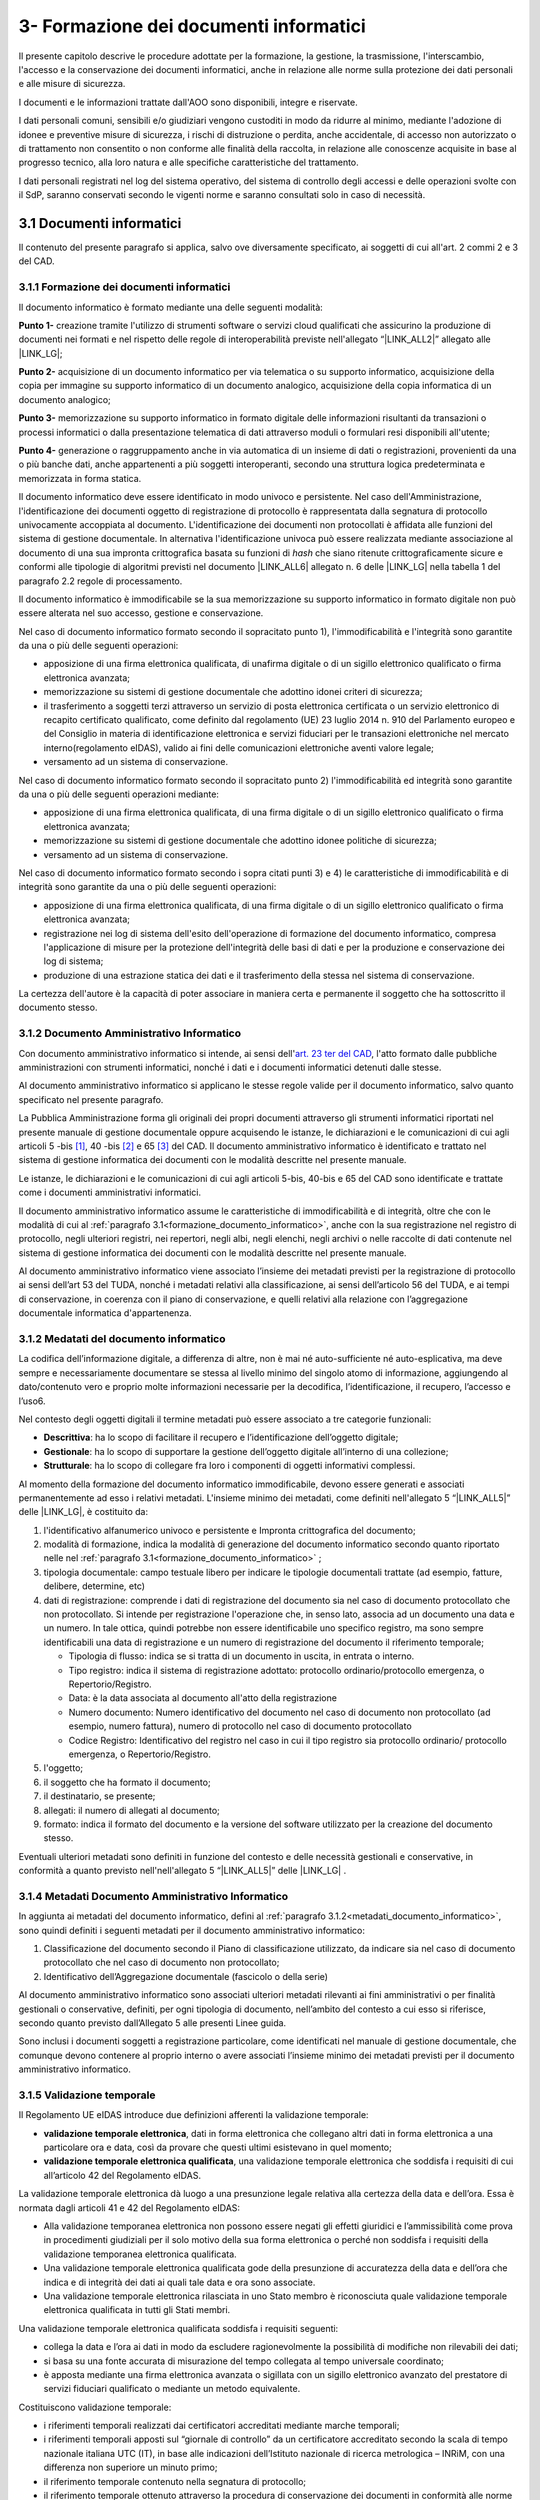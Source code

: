 
.. _h212a367a277835516b6e1e4c65a4e43:

3- Formazione dei documenti informatici 
****************************************

Il presente capitolo descrive le procedure adottate per la formazione, la gestione, la trasmissione, l'interscambio, l'accesso e la conservazione dei documenti informatici, anche in relazione alle norme sulla protezione dei dati personali e alle misure di sicurezza.

I documenti e le informazioni trattate dall'AOO sono disponibili, integre e riservate.

I dati personali comuni, sensibili e/o giudiziari vengono custoditi in modo da ridurre al minimo, mediante l'adozione di idonee e preventive misure di sicurezza, i rischi di distruzione o perdita, anche accidentale, di accesso non autorizzato o di trattamento non consentito o non conforme alle finalità della raccolta, in relazione alle conoscenze acquisite in base al progresso tecnico, alla loro natura e alle specifiche caratteristiche del trattamento. 

I dati personali registrati nel log del sistema operativo, del sistema di controllo degli accessi e delle operazioni svolte con il SdP, saranno conservati secondo le vigenti norme e saranno consultati solo in caso di necessità.

.. _h296b2d5d40656f102e3d2c1415164f6:

3.1 Documenti informatici
=========================================

Il contenuto del presente paragrafo si applica, salvo ove diversamente specificato, ai soggetti di cui all'art. 2 commi 2 e 3 del CAD.


3.1.1 Formazione dei documenti informatici
------------------------------------------
.. _formazione_documento_informatico:

Il documento informatico è formato mediante una delle seguenti modalità:

\ |STYLE0|\  creazione tramite l'utilizzo di strumenti software o servizi cloud qualificati che assicurino la produzione di documenti nei formati e nel rispetto delle regole di interoperabilità previste nell'allegato “\ |LINK_ALL2|\ ” allegato alle \ |LINK_LG|\ ;

\ |STYLE1|\  acquisizione di un documento informatico per via telematica o su supporto informatico, acquisizione della copia per immagine su supporto informatico di un documento analogico, acquisizione della copia informatica di un documento analogico;

\ |STYLE2|\  memorizzazione su supporto informatico in formato digitale delle informazioni risultanti da transazioni o processi informatici o dalla presentazione telematica di dati attraverso moduli o formulari resi disponibili all'utente;

\ |STYLE3|\  generazione o raggruppamento anche in via automatica di un insieme di dati o registrazioni, provenienti da una o più banche dati, anche appartenenti a più soggetti interoperanti, secondo una struttura logica predeterminata e memorizzata in forma statica.

Il documento informatico deve essere identificato in modo univoco e persistente. Nel caso dell'Amministrazione, l'identificazione dei documenti oggetto di registrazione di protocollo è rappresentata dalla segnatura di protocollo univocamente accoppiata al documento. L'identificazione dei documenti non protocollati è affidata alle funzioni del sistema di gestione documentale. In alternativa l'identificazione univoca può essere realizzata mediante associazione al documento di una sua impronta crittografica basata su funzioni di \ |STYLE4|\  che siano ritenute crittograficamente sicure e conformi alle tipologie di algoritmi previsti
nel documento \ |LINK_ALL6|\  allegato n. 6 delle \ |LINK_LG|\  nella tabella 1 del paragrafo 2.2 regole di processamento.

Il documento informatico è immodificabile se la sua memorizzazione su supporto informatico in formato digitale non può essere alterata nel suo accesso, gestione e conservazione.

Nel caso di documento informatico formato secondo il sopracitato punto 1), l'immodificabilità e l'integrità sono garantite da una o più delle seguenti operazioni:

* apposizione di una firma elettronica qualificata, di unafirma digitale o di un sigillo elettronico qualificato o firma elettronica avanzata;

* memorizzazione su sistemi di gestione documentale che adottino idonei criteri di sicurezza;

* il trasferimento a soggetti terzi attraverso un servizio di posta elettronica certificata o un servizio elettronico di recapito certificato qualificato, come definito dal regolamento (UE) 23 luglio 2014 n. 910 del Parlamento europeo e del Consiglio in materia di identificazione elettronica e servizi fiduciari per le transazioni elettroniche nel mercato interno(regolamento eIDAS), valido ai fini delle comunicazioni elettroniche aventi valore legale;

* versamento ad un sistema di conservazione.

Nel caso di documento informatico formato secondo il sopracitato punto 2)  l'immodificabilità ed integrità sono garantite da una o più delle seguenti operazioni mediante:

* apposizione di una firma elettronica qualificata, di una firma digitale o di un sigillo elettronico qualificato o firma elettronica avanzata;

* memorizzazione su sistemi di gestione documentale che adottino idonee politiche di sicurezza;

* versamento ad un sistema di conservazione.

Nel caso di documento informatico formato secondo i sopra citati punti 3) e 4) le caratteristiche di immodificabilità e di integrità sono garantite da una o più delle seguenti operazioni:

* apposizione di una firma elettronica qualificata, di una firma digitale o di un sigillo elettronico qualificato o firma elettronica avanzata;

* registrazione nei log di sistema dell'esito dell'operazione di formazione del documento informatico, compresa l'applicazione di misure per la protezione dell'integrità delle basi di dati e per la produzione e conservazione dei log di sistema;

* produzione di una estrazione statica dei dati e il trasferimento della stessa nel sistema di conservazione.

La certezza dell'autore è la capacità di poter associare in maniera certa e permanente il soggetto che ha sottoscritto il documento stesso.


3.1.2     Documento Amministrativo Informatico
----------------------------------------------

Con documento amministrativo informatico si intende, ai sensi dell'`art. 23 ter del CAD <https://docs.italia.it/italia/piano-triennale-ict/codice-amministrazione-digitale-docs/it/v2021-07-30/_rst/capo_II-sezione_I-articolo_23-ter.html>`_, l'atto formato dalle pubbliche amministrazioni con strumenti informatici, nonché i dati e i documenti informatici detenuti dalle stesse.

Al documento amministrativo informatico si applicano le stesse regole valide per il documento informatico, salvo quanto specificato nel presente paragrafo.

La Pubblica Amministrazione forma gli originali dei propri documenti attraverso gli strumenti informatici riportati nel presente manuale di gestione documentale oppure acquisendo le istanze, le
dichiarazioni e le comunicazioni di cui agli articoli 5 -bis [1]_, 40 -bis [2]_ e 65 [3]_ del CAD.
Il documento amministrativo informatico è identificato e trattato nel sistema di gestione informatica
dei documenti con le modalità descritte nel presente manuale.

Le istanze, le dichiarazioni e le comunicazioni di cui agli articoli 5-bis, 40-bis e 65 del CAD sono
identificate e trattate come i documenti amministrativi informatici.

Il documento amministrativo informatico assume le caratteristiche di immodificabilità e di integrità,
oltre che con le modalità di cui al :ref:`paragrafo 3.1<formazione_documento_informatico>`, anche con la sua registrazione nel registro di
protocollo, negli ulteriori registri, nei repertori, negli albi, negli elenchi, negli archivi o nelle raccolte
di dati contenute nel sistema di gestione informatica dei documenti con le modalità descritte nel presente
manuale.

Al documento amministrativo informatico viene associato l’insieme dei metadati previsti per la
registrazione di protocollo ai sensi dell’art 53 del TUDA, nonché i metadati relativi alla
classificazione, ai sensi dell’articolo 56 del TUDA, e ai tempi di conservazione, in coerenza con il
piano di conservazione, e quelli relativi alla relazione con l’aggregazione documentale informatica
d'appartenenza.

.. _metadati_documento_informatico:

3.1.2 Medatati del documento informatico
----------------------------------------

La codifica dell’informazione digitale, a differenza di altre, non è mai né auto-sufficiente né auto-esplicativa, ma deve sempre e necessariamente documentare se stessa al livello minimo del singolo atomo di informazione, aggiungendo al dato/contenuto vero e proprio molte informazioni necessarie per la decodifica, l’identificazione, il recupero, l’accesso e l’uso6.

Nel contesto degli oggetti digitali il termine metadati può essere associato a tre categorie funzionali:

* **Descrittiva**: ha lo scopo di facilitare il recupero e l’identificazione dell’oggetto digitale;

* **Gestionale**: ha lo scopo di supportare la gestione dell’oggetto digitale all’interno di una collezione;

* **Strutturale**: ha lo scopo di collegare fra loro i componenti di oggetti informativi complessi.

Al momento della formazione del documento informatico immodificabile, devono essere generati e associati permanentemente ad esso i relativi metadati. L'insieme minimo dei metadati, come definiti nell'allegato 5 “\ |LINK_ALL5|\ ”  delle \ |LINK_LG|\ , è costituito da:

#. l'identificativo alfanumerico univoco e persistente e Impronta crittografica del documento;

#. modalità di formazione, indica la modalità di generazione del documento informatico secondo quanto riportato nelle nel :ref:`paragrafo 3.1<formazione_documento_informatico>` ;

#. tipologia documentale: campo testuale libero per indicare le tipologie documentali trattate (ad esempio, fatture, delibere, determine, etc)

#. dati di registrazione: comprende i dati di registrazione del documento sia nel caso di documento protocollato che non protocollato. Si intende per registrazione l'operazione che, in senso lato, associa ad un documento una data e un numero. In tale ottica, quindi potrebbe non essere identificabile uno specifico registro, ma sono sempre identificabili una data di registrazione e un numero di registrazione del documento il riferimento temporale;

   * Tipologia di flusso: indica se si tratta di un documento in uscita, in entrata o interno.

   * Tipo registro: indica il sistema di registrazione adottato: protocollo ordinario/protocollo emergenza, o Repertorio/Registro.

   * Data: è la data associata al documento all'atto della registrazione

   * Numero documento: Numero identificativo del documento nel caso di documento non protocollato (ad esempio, numero fattura), numero di protocollo nel caso di documento protocollato

   * Codice Registro: Identificativo del registro nel caso in cui il tipo registro sia protocollo ordinario/ protocollo emergenza, o Repertorio/Registro.

#. l'oggetto;

#. il soggetto che ha formato il documento;

#. il destinatario, se presente;

#. allegati: il numero di allegati al documento;

#. formato: indica il formato del documento e la versione del software utilizzato per la creazione del documento stesso.

Eventuali ulteriori metadati sono definiti in funzione del contesto e delle necessità gestionali e conservative, in conformità a quanto previsto nell'nell'allegato 5 “\ |LINK_ALL5|\ ”  delle \ |LINK_LG|\  .


3.1.4     Metadati Documento Amministrativo Informatico
-------------------------------------------------------

In aggiunta ai metadati del documento informatico, defini al :ref:`paragrafo 3.1.2<metadati_documento_informatico>`, sono quindi definiti i seguenti metadati per il documento amministrativo informatico:

#. Classificazione del documento secondo il Piano di classificazione utilizzato, da indicare sia nel caso di documento protocollato che nel caso di documento non protocollato;

#. Identificativo dell’Aggregazione documentale (fascicolo o della serie)

Al documento amministrativo informatico sono associati ulteriori metadati rilevanti ai fini
amministrativi o per finalità gestionali o conservative, definiti, per ogni tipologia di documento,
nell’ambito del contesto a cui esso si riferisce, secondo quanto previsto dall’Allegato 5 alle presenti
Linee guida.

Sono inclusi i documenti soggetti a registrazione particolare, come identificati nel manuale di
gestione documentale, che comunque devono contenere al proprio interno o avere associati l’insieme
minimo dei metadati previsti per il documento amministrativo informatico.


3.1.5     Validazione temporale
-------------------------------

Il Regolamento UE eIDAS introduce due definizioni afferenti la validazione temporale:

* **validazione temporale elettronica**, dati in forma elettronica che collegano altri dati in forma elettronica a una particolare ora e data, così da provare che questi ultimi esistevano in quel momento;

* **validazione temporale elettronica qualificata**, una validazione temporale elettronica che soddisfa i requisiti di cui all’articolo 42 del Regolamento eIDAS.

La validazione temporale elettronica dà luogo a una presunzione legale relativa alla certezza della data e dell’ora. Essa è normata dagli articoli 41 e 42 del Regolamento eIDAS:

* Alla validazione temporanea elettronica non possono essere negati gli effetti giuridici e l’ammissibilità come prova in procedimenti giudiziali per il solo motivo della sua forma elettronica o perché non soddisfa i requisiti della validazione temporanea elettronica qualificata.

* Una validazione temporale elettronica qualificata gode della presunzione di accuratezza della data e dell’ora che indica e di integrità dei dati ai quali tale data e ora sono associate.

* Una validazione temporale elettronica rilasciata in uno Stato membro è riconosciuta quale validazione temporale elettronica qualificata in tutti gli Stati membri.

Una validazione temporale elettronica qualificata soddisfa i requisiti seguenti:

* collega la data e l’ora ai dati in modo da escludere ragionevolmente la possibilità di modifiche non rilevabili dei dati;

* si basa su una fonte accurata di misurazione del tempo collegata al tempo universale coordinato;

* è apposta mediante una firma elettronica avanzata o sigillata con un sigillo elettronico avanzato del prestatore di servizi fiduciari qualificato o mediante un metodo equivalente.

Costituiscono validazione temporale:

* i riferimenti temporali realizzati dai certificatori accreditati mediante marche temporali;

* i riferimenti temporali apposti sul “giornale di controllo” da un certificatore accreditato secondo la scala di tempo nazionale italiana UTC (IT), in base alle indicazioni dell’Istituto nazionale di ricerca metrologica – INRiM, con una differenza non superiore un minuto primo;

* il riferimento temporale contenuto nella segnatura di protocollo;

* il riferimento temporale ottenuto attraverso la procedura di conservazione dei documenti in conformità alle norme vigenti, ad opera di un pubblico ufficiale o di una Pubblica Amministrazione;

* il riferimento temporale ottenuto attraverso l’utilizzo di PEC;

* il riferimento temporale ottenuto attraverso l’utilizzo della marcatura postale elettronica.

.. _h779303838426b4475523e3dd4d38:

3.1.4     Formazione dei documenti informatici – aspetti attinenti alla sicurezza
---------------------------------------------------------------------------------

Le risorse strumentali e le procedure utilizzate per la formazione dei documenti informatici garantiscono:

* l'identificabilità del soggetto che ha formato il documento e l'AOO di riferimento;

* la sottoscrizione dei documenti informatici, quando prescritta, con firma digitale ai sensi delle vigenti norme tecniche;

* l'idoneità dei documenti ad essere gestiti mediante strumenti informatici e ad essere registrati mediante il protocollo informatico;

* l'accesso ai documenti informatici tramite sistemi informativi automatizzati;

* la leggibilità dei documenti nel tempo;

* l'interscambiabilità dei documenti all'interno della stessa AOO e con AOO diverse.

:guilabel:`I documenti dell'AOO sono prodotti con l'ausilio di applicativi di automazione ufficio nel rispetto dei criteri indicati dall'allegato 2 del D.P.C.M. 3 dicembre 2013`.

I documenti informatici redatti dall'AOO con i prodotti d'automazione ufficio sono convertiti (prodotti), prima della loro sottoscrizione con firma digitale, nei formati standard indicati :guilabel:`dall'allegato 2 del D.P.C.M. 3 dicembre 2013` dall'allegato “\ LINK10\ ” delle \ LINK11\ , al fine di garantire la leggibilità per altri sistemi, la non alterabilità durante le fasi di accesso e conservazione e l'immutabilità nel tempo del contenuto e della struttura del documento.

Per attribuire in modo certo la titolarità del documento, lo stesso è sottoscritto con firma digitale o altra firma elettronica :guilabel:`apposta ai sensi del D.P.C.M. 22 febbraio 2013 'Regole tecniche in materia di generazione, apposizione e verifica delle firme elettroniche avanzate, qualificate e digitali'`

:guilabel:`Per garantire le caratteristiche di immodificabilità e di integrità, nonché attribuire una data certa a un documento informatico prodotto all'interno della AOO, si applicano le regole di cui al D.P.C.M. 13 novembre 2014 'Regole tecniche in materia di formazione, trasmissione, copia, duplicazione, riproduzione e validazione temporale dei documenti informatici nonché di formazione e conservazione dei documenti informatici delle pubbliche amministrazioni ai sensi del Codice dell'Amministrazione Digitale di cui al decreto legislativo n. 82 del 2005.'`

.. _h6547537d5592b1563635f7d293b1b80:

3.2    Generazione e gestione dei documenti informatici
=======================================================

I sistemi informatici  del Comune di Palermo destinati ad erogare il servizio di protocollo informatico sono conformi alle specifiche previste dalla normativa vigente al momento della presa d'atto del presente Manuale da parte della Giunta Comunale.

I sistemi informatici che ospitano i file utilizzati come deposito dei documenti sono configurati in maniera da consentire:

* l'accesso ai documenti solo tramite il protocollo informatico e mai direttamente ai file che li contengono;

* la registrazione delle attività rilevanti ai fini della sicurezza svolte da ciascun utente, in modo tale da garantire l'identificabilità dell'utente stesso. Tali registrazioni sono protette al fine di non consentire modifiche non autorizzate.

Il sistema di gestione informatica dei documenti:

#. garantisce la disponibilità, la riservatezza e l'integrità dei documenti e del registro di protocollo; 

#. assicura la corretta e puntuale registrazione di protocollo dei documenti in entrata ed in uscita;

#. consente il reperimento delle informazioni riguardanti i documenti registrati;

#. consente, in condizioni di sicurezza, l'accesso alle informazioni del sistema da parte dei soggetti interessati, nel rispetto delle disposizioni in materia di "privacy", con particolare riferimento al trattamento dei dati sensibili e giudiziari;

#. consente la corretta organizzazione dei documenti nell'ambito del sistema di classificazione d'archivio adottato;

#. consente la produzione del “\ |STYLE6|\ ” (ai sensi dell'art. 52, del D.P.R. 28 dicembre 2000, n. 445). L'art. 7, comma 5 del DPCM 3.12.2013, in tema di misure di sicurezza dei sistemi di protocollo informatico, prevede che il registro giornaliero di protocollo sia trasmesso, entro la giornata lavorativa successiva a quella della sua produzione, al Sistema di Conservazione, garantendone l'immodificabilità del contenuto. 

.. _h3d765d3c104b277920506d576e3359:

3.2.1  I contenuti del registro giornaliero di protocollo
---------------------------------------------------------

Il \ |STYLE7|\  deve ricomprendere le informazioni minime richieste dall'art. 53, comma 1, del DPR 445/2000 e :guilabel:`[dalla Circolare n. 60 del 2013 ]` \ |STYLE8|\ \ LINK12\ \ |STYLE9|\ . In particolare, la registrazione di protocollo per ogni documento ricevuto o spedito richiede la memorizzazione delle seguenti informazioni:

#. il numero di protocollo del documento generato automaticamente dal sistema;

#. la data di registrazione di protocollo assegnata automaticamente dal sistema e registrata in forma non modificabile;

#. il mittente per i documenti ricevuti o, in alternativa, il destinatario o i destinatari per i documenti spediti;

#. l'oggetto del documento;

#. la data e il protocollo del documento ricevuto, se disponibili;

#. l'impronta del documento informatico, se trasmesso per via telematica;

#. indicazione del registro nell'ambito del quale è stata effettuata la registrazione.

Il registro giornaliero di protocollo deve contenere, in modo ordinato e progressivo, l'elenco delle informazioni inserite con l'operazione di registrazione di protocollo nell'arco di uno stesso giorno.

La scelta dei \ |STYLE10|\  \ |STYLE11|\  deve essere strumentale a che il documento assuma le caratteristiche di immodificabilità e di staticità e a tal uopo è necessario fare riferimento all'allegato 2, denominato “Formati”, delle regole tecniche.

Come consigliato dall'Agenzia per l'Italia Digitale nel documento “\ LINK13\ ”, è opportuno privilegiare formati le cui specifiche tecniche siano pubbliche, utilizzando quelli che abbiano ricevuto l'approvazione di organismi internazionali che definiscono norme tecniche (ISO, CEN, ECMA, W3C ecc.). Possono essere validamente utilizzati i seguenti formati:

* Portable Document Format (PDF), tra cui si suggerisce l'uso del formato PDF/A creato per l'archiviazione nel lungo periodo; 

* Office Open XML nella sua estensione DOCX; 

* Open Document (ODF); 

* TXT (Codifica UTF 8); 

* XML; 

* JPEG; 

* PNG.

In ogni caso il Registro giornaliero di protocollo inviato al Sistema di Conservazione dovrà essere privo di elementi attivi, tra cui macro e campi variabili.


.. admonition:: I metadati da associare al Registro giornaliero di protocollo, comprensivi dei metadati minimi individuati per tutte le tipologie documentali, sono

    #. Identificativo univoco e persistente 
    
    #. Data di chiusura (data di creazione del registro) 
    
    #. Soggetto produttore (Operatore che ha prodotto il Registro - Nome, Cognome, Codice fiscale; qualora il registro è generato automaticamente dal sistema informatico, il nome dell'operatore può essere sostituito dall'indicazione della denominazione di tale sistema) 
    
    #. Soggetto produttore 2 (Operatore che ha prodotto il Registro - Nome, Cognome, Codice fiscale) 
    
    #. Destinatario (Nome, Cognome, Codice fiscale se disponibile) 
    
    #. Impronta del documento informatico 
    
    #. Codice identificativo dell'amministrazione (codice IPA) 
    
    #. Denominazione dell'amministrazione 
    
    #. Codice identificativo dell'area organizzativa omogenea
    
    #. Responsabile (Responsabile della gestione documentale o Responsabile del servizio per la tenuta del protocollo informatico - Nome, Cognome, Codice fiscale) 
    
    #. Oggetto (descrizione della tipologia di registro; ad es. “Registro giornaliero di protocollo”, “Registro giornaliero delle modifiche di protocollo”, ecc.) 
    
    #. Codice identificativo del registro 
    
    #. Numero progressivo del registro 
    
    #. Anno 
    
    #. Numero della prima registrazione effettuata sul registro
    
    #. Numero dell'ultima registrazione effettuata sul registro 
    
    #. Data della prima registrazione effettuata sul registro 
    
    #. Data dell'ultima registrazione effettuata sul registro. 
    
    Sarà cura dell'Ente individuare ulteriori metadati (ad es. metadati di profilo archivistico, organizzativo, ecc.) da associare al documento informatico in oggetto. A tal proposito si ricorda che nel manuale di gestione devono essere riportati i metadati definiti per ogni tipologia di documento.

.. _h39297c4cb522a506e2f47702d7a4b65:

3.2.2 Flusso di gestione del documento informatico e piena integrazione con il protocollo informatico
-----------------------------------------------------------------------------------------------------

Il flusso di gestione del documento informatico, integrato pienamente con il protocollo informatico, è così strutturato:

#. il protocollo informatico, o un applicativo gestionale interoperabile con il protocollo informatico, genera il documento informatico tramite l'uso di un editor di testo. Nell'interfaccia visuale dell'applicativo, la maschera del protocollo informatico, o un applicativo gestionale interoperabile con il protocollo informatico, prevede la possibilità di selezionare diverse opzioni, quali ad esempio la modalità di invio del documento (email, PEC, posta ordinaria, ...) o la pubblicazione automatica all'albo pretorio in caso di atti amministrativi oggetto di pubblicazione (deliberazioni, determinazioni, ordinanze, avvisi, bandi, ecc), e i tag per permettere una metadatazione del documento informatico necessaria nelle attività di ricerca;

#. il documento informatico generato dall'editor testuale del protocollo, o dell'applicativo gestionale interoperabile con il protocollo informatico, viene analizzato, e ove ritenuto necessario modificato, e quindi firmato digitalmente dal dirigente responsabile del documento;

#. dopo l'apposizione della firma digitale del dirigente, il documento informatico viene protocollato nel protocollo informatico secondo i criteri di fascicolazione atti ad assicurarne una corretta  conservazione e tracciabilità nel tempo; i criteri di fascicolazioni sono trattati in questo manuale successivamente in un capitolo specifico;

#. i documenti informatici, una volta ottenuta la protocollazione, seguono il flusso di destinazione secondo il seguente schema:

    #. tutti i documenti informatici che rappresentano atti amministrativi con destinatari specifici vengono inviati via email, PEC (e ove necessario stampati e inviati via posta) agli indirizzi specificati negli atti stessi; 

    #. tutti i documenti informatici che rappresentano atti amministrativi senza destinatari specifici e che sono, ai sensi di legge, oggetto di pubblicazione all'albo pretorio (es.: deliberazioni, determinazioni, ordinanze, avvisi, bandi, ecc.), vengono pubblicati automaticamente dal sistema gestionale informatico (protocollo informatico o altro applicativo interoperabile con il protocollo informatico), in formato accessibile ai portatori di disabilità, sul sito web istituzionale nella sezione specifica “albo pretorio”.

.. _h741de3c706f2005f2d5555384226e:

3.3    Registrazioni di sicurezza
=================================

Le registrazioni di sicurezza sono costituite da informazioni di qualsiasi tipo presenti o transitate nell'applicativo di protocollo informatico che occorre mantenere, sia dal punto di vista regolamentare, sia in caso di controversie legali che abbiano ad oggetto le operazioni effettuate nell'applicativo, sia al fine di analizzare compiutamente le cause di eventuali incidenti di sicurezza.

Le registrazioni di sicurezza sono costituite:

* dai log di sistema, generati dal sistema operativo;

* dai log dei dispositivi di protezione periferica del sistema informatico;

* dalle registrazioni dell'applicativo di protocollo.

Le registrazioni di sicurezza sono soggette alle seguenti misure:

* l'accesso alle registrazioni è limitato, in sola lettura, esclusivamente, agli amministratori di sistema e al responsabile della sicurezza stessa;

* l'accesso dall'esterno da parte di persone non autorizzate non è consentito;

* l'operazione di scrittura delle registrazioni dell'applicativo di protocollo, è effettuata direttamente dallo stesso;

* le registrazioni sono soggette a copia giornaliera su disco;

* il periodo di conservazione dei supporti è conforme alla normativa vigente in materia.

.. _h424a3f374e59d4a4658616ac724d5c:

3.4    Trasmissione e interscambio dei documenti informatici 
=============================================================

Gli addetti delle AOO alle operazioni di trasmissione per via telematica di atti, dati e documenti formati con strumenti informatici non possono prendere cognizione della corrispondenza telematica, duplicare con qualsiasi mezzo o cedere a terzi, a qualsiasi titolo, informazioni anche in forma sintetica o per estratto sull'esistenza o sul contenuto di corrispondenza, comunicazioni o messaggi trasmessi per via telematica, salvo che si tratti di informazioni che, per loro natura o per espressa indicazione del mittente, sono destinate ad essere rese pubbliche.

Come previsto dalla normativa vigente, i dati e i documenti trasmessi per via telematica sono di proprietà del mittente sino a che non sia avvenuta la consegna al destinatario.

Al fine di tutelare la riservatezza dei dati personali, i dati, i certificati ed i documenti trasmessi all'interno della AOO o ad altre AOO, contengono soltanto le informazioni relative a stati, fatti e qualità personali di cui è consentita la diffusione e che sono strettamente necessarie per il perseguimento delle finalità per le quali vengono trasmesse.

Il server di posta certificata del fornitore esterno (provider) di cui si avvale l'AOO, oltre alle funzioni di un server SMTP tradizionale, svolge anche le seguenti operazioni:

* accesso all'indice dei gestori di posta elettronica certificata, allo scopo di verificare l'integrità del messaggio e del suo contenuto; 

* tracciamento delle attività nel file di log della posta; 

* gestione automatica delle ricevute di ritorno. 

Lo scambio per via telematica di messaggi protocollati tra AOO diverse presenta, in generale, esigenze specifiche in termini di sicurezza, quali quelle connesse con la protezione dei dati personali, sensibili e/o giudiziari come previsto dalla normativa vigente in materia di tutela della privacy.

Per garantire alla AOO ricevente la possibilità di verificare l'autenticità della provenienza, l'integrità del messaggio e la riservatezza del medesimo, viene utilizzata la tecnologia di firma digitale a disposizione delle amministrazioni coinvolte nello scambio dei messaggi.

.. _h35245f325644296062495d331675979:

3.4.1   Trasmissione e interscambio dei documenti informatici all'esterno della AOO (interoperabilità dei sistemi di protocollo informatico)
--------------------------------------------------------------------------------------------------------------------------------------------

Per interoperabilità dei sistemi di protocollo informatico si intende la possibilità di trattamento automatico, da parte di un sistema di protocollo ricevente, delle informazioni trasmesse da un sistema di protocollo mittente, allo scopo di automatizzare anche le attività ed i processi amministrativi conseguenti (articolo 55, comma 4, D.P.R. 28 dicembre 2000, n. 445). A tal fine, l'Ente deve assicurare le seguenti tre fasi:

* Interoperabilità - interoperabilità di protocollo vera e propria, attraverso la quale le procedure di protocollo delle Amministrazioni si scambiano documenti e dati, trattando l'uno le informazioni dell'altro; 

* Diffusione del sistema per il colloquio con tutti i soggetti pubblici e privati che, sul territorio nazionale, utilizzino la posta elettronica certificata (PEC) come canale di trasmissione;

* Diffusione di un sistema web per il colloquio con le imprese e i cittadini.

..  Note:: 

    La piattaforma informatica comunale offre lo stesso livello di sicurezza nella trasmissione e nel tracciamento degli eventi fornito dal sistema della posta elettronica certificata, e comunica, come ultima notifica, l'avvenuto trattamento al protocollo della comunicazione e trasmette al mittente della comunicazione i dati del protocollo ricevente.

E' garantita  l'interoperabilità con tutti i  sistemi di protocollo informatico delle Pubbliche Amministrazioni iscritte all'IPA (Indice della Pubblica Amministrazione). 

.. _h5e1f2b30807848681256547146e5c56:

3.4.2    Trasmissione e scambio dei documenti informatici all'interno della AOO
-------------------------------------------------------------------------------

Per i documenti scambiati all'interno della AOO con la posta elettronica non sono previste ulteriori forme di protezione.

.. _h4b61c50598416e263216784c295c38:

3.5    Accesso ai documenti informatici da parte degli utenti appartenenti all'AOO
==================================================================================

Il controllo degli accessi è assicurato utilizzando le credenziali di accesso ed un sistema di autorizzazione basato sulla profilazione degli utenti in via preventiva od altre tecniche e dispositivi di autenticazione sicura. 

La profilazione preventiva consente di definire le abilitazioni/autorizzazioni che possono essere effettuate/rilasciate ad un utente del servizio di protocollo e gestione documentale. 

Le regole per la composizione delle password e per il blocco delle utenze le relative politiche di composizione, di aggiornamento e, in generale, di sicurezza delle password, sono configurate sui sistemi di accesso come obbligatorie tramite il sistema operativo. 

Il sistema adottato dall'Amministrazione/AOO: 

* consente il controllo differenziato dell'accesso alle risorse del sistema per ciascun utente o gruppi di utenti;

* assicura il tracciamento di qualsiasi evento di modifica delle informazioni trattate e l'individuazione del suo autore. 

Tali registrazioni sono protette al fine di non consentire modifiche non autorizzate. 

Ciascun utente del sistema può accedere solamente ai documenti che sono stati assegnati, o agli UU ad esso subordinati. 

I documenti non vengono mai visualizzati dagli utenti privi di diritti di accesso, neanche a fronte di una ricerca generale nell'archivio. 

L'accesso al sistema avviene mediante immissione di un codice utente e relativa parola chiave modificabile da parte dell'utente.

I diversi livelli di autorizzazione per l'accesso alle funzioni del sistema di gestione informatica dei documenti sono attribuiti agli utenti dal RTP, su richiesta dei Dirigenti. Le abilitazioni all'utilizzo delle funzionalità del sistema di gestione informatica del protocollo e dei documenti, ovvero l'identificazione degli uffici utente, e del personale abilitato allo svolgimento delle operazioni di registrazione di protocollo, organizzazione e tenuta dei documenti all'interno dell'AOO, sono costantemente aggiornate a cura del RTP.

.. _h2c1d49286713f4173393445617246:

3.6       Accesso esterno da parte di privati
=============================================

Allo stato attuale non è previsto l'accesso al sistema di gestione informatica dei documenti da parte di utenti privati.

.. _h5b4566534b577234387a43582968488:

3.7       Accesso da parte di altre pubbliche amministrazioni
=============================================================

Allo stato attuale non è previsto l'accesso al sistema di gestione informatica dei documenti da parte di altre pubbliche amministrazioni. Tuttavia è previsto a breve che l'accesso al sistema di gestione informatica dei documenti dell'amministrazione da parte di altre AOO deve avvenire nel rispetto dei principi della cooperazione applicativa, secondo gli standard e il modello architetturale del Sistema Pubblico di Connettività (SPC) di cui agli art. 72 e ss. del d.lgs 7 marzo 2005 n. 82.

.. _h714a11687a447441463c3651105e64a:

3.8    Conservazione dei documenti informatici
==============================================

Il Comune utilizza sistemi di gestione documentale automatizzata. La funzione di conservazione dei documenti informatici, tuttora in fase di implementazione, deve avvenire nel rispetto delle modalità e tecniche specificate dal :guilabel:\`D.P.C.M. 3 dicembre 2013 "\ |STYLE12|\ ” e del D.P.C.M. 13 novembre 2014 “\ |STYLE13|\ ”.\`

Le procedure di archiviazione saranno effettuate al momento della migrazione dei documenti informatici dal sistema di gestione corrente a quello destinato alla conservazione.

La conservazione garantirà l'integrità e l'affidabilità dei documenti, nonché il contesto di produzione, la loro struttura e il loro contenuto.

Si applicheranno in ogni caso, per l'archiviazione e la custodia dei documenti contenenti dati personali, le disposizioni di legge sulla tutela della riservatezza dei dati personali. 

La conservazione dovrà garantire  l'integrità e l'affidabilità dei documenti, nonché il contesto di produzione, la loro struttura e il loro contenuto.


.. bottom of content

.. rubric:: Footnotes

.. [1] L'art. 5-bis, comma 1, del CAD prevede che “La presentazione di istanze, dichiarazioni, dati e lo scambio di informazioni e documenti, anche a fini statistici, tra le imprese e le amministrazioni pubbliche avviene esclusivamente utilizzando le tecnologie dell'informazione e della comunicazione. Con le medesime modalità le amministrazioni pubbliche adottano e comunicano atti e provvedimenti amministrativi nei confronti delle imprese”.

.. [2] L'art. 40-bis del CAD prevede che “ Formano comunque oggetto di registrazione di protocollo ai sensi dell'articolo 53 del decreto del Presidente della Repubblica 28 dicembre 2000, n. 445, le comunicazioni che provengono da o sono inviate a domicili digitali eletti ai sensi di quanto previsto all'articolo 3-bis, nonché le istanze e le dichiarazioni di cui all'articolo 65 in conformità alle regole tecniche di cui all'articolo 71”.

.. [3] L'art. 65 del CAD disciplina “Le istanze e le dichiarazioni presentate per via telematica alle pubbliche amministrazioni e ai gestori dei servizi pubblici”.

.. |STYLE0| replace:: **Punto 1-**

.. |STYLE1| replace:: **Punto 2-**

.. |STYLE2| replace:: **Punto 3-**

.. |STYLE3| replace:: **Punto 4-**

.. |STYLE4| replace:: *hash*

.. |STYLE5| replace:: **Punto 5)**

.. |STYLE6| replace:: **registro giornaliero di protocollo**

.. |STYLE7| replace:: **registro giornaliero di protocollo**

.. |STYLE8| replace:: **dall'allegato 6 “**

.. |STYLE9| replace:: **”**

.. |STYLE10| replace:: **formati**

.. |STYLE11| replace:: **idonei alla conservazione del Registro giornaliero di protocollo**

.. |STYLE12| replace:: *Regole tecniche in materia di sistema di conservazione*

.. |STYLE13| replace:: *Regole tecniche in materia di formazione, trasmissione, copia, duplicazione, riproduzione e validazione temporale dei documenti informatici nonché di formazione e conservazione dei documenti informatici delle pubbliche amministrazioni ai sensi degli articoli 20, 22, 23 -bis, 23 -ter, 40, comma 1, 41, e 71, comma 1, del Codice dell'amministrazione digitale di cui al decreto legislativo n. 82 del 2005*


.. |LINK_LG| raw:: html

    <a href="https://www.agid.gov.it/piattaforme/sistema-gestione-procedimenti-amministrativi/flussi-documentali-protocollo-informatico" target="_blank">Linee guida sulla formazione, gestione e conservazione dei documenti informatici</a>

.. |LINK_ALL2| raw:: html

    <a href="https://www.agid.gov.it/sites/default/files/repository_files/allegato_2_formati_di_file_e_riversamento.pdf" target="_blank">Formati di file e riversamento</a>

.. |LINK_ALL5| raw:: html

    <a href="https://www.agid.gov.it/sites/default/files/repository_files/all.5_metadati.pdf" target="_blank">Metadati</a>

.. |LINK_ALL6| raw:: html

    <a href="https://www.agid.gov.it/sites/default/files/repository_files/all.6_comunicazione_tra_aoo_di_documenti_amministrativi_protocollati.pdf" target="_blank">Comunicazione tra AOO di documenti amministrativi protocollati</a>

.. |LINK13| raw:: html

    <a href="https://www.agid.gov.it/sites/default/files/repository_files/documenti_indirizzo/istruzioni_per_la_produzione_e_conservazione_registro_giornaliero_di_protocollo.pdf" target="_blank">Istruzioni per la produzione e conservazione del registro giornaliero di protocollo</a>
